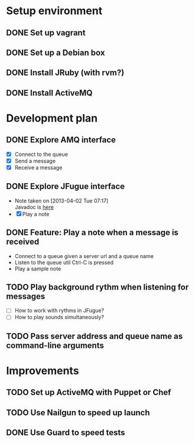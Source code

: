 #+CATEGORY: queue-fugue

* Setup environment
** DONE Set up vagrant
** DONE Set up a Debian box
** DONE Install JRuby (with rvm?)
** DONE Install ActiveMQ

* Development plan 
** DONE Explore AMQ interface
SCHEDULED: <2013-04-01 Mon>
- [X] Connect to the queue
- [X] Send a message
- [X] Receive a message

** DONE Explore JFugue interface
SCHEDULED: <2013-04-02 Tue>
- Note taken on [2013-04-02 Tue 07:17] \\
  Javadoc is [[http://www.jfugue.org/javadoc/index.html][here]]
- [X] Play a note

** DONE Feature: Play a note when a message is received
SCHEDULED: <2013-04-03 Wed>
- Connect to a queue given a server url and a queue name
- Listen to the queue util Ctrl-C is pressed
- Play a sample note
  
** TODO Play background rythm when listening for messages
SCHEDULED: <2013-04-04 Thu>
- [ ] How to work with rythms in JFugue?
- [ ] How to play sounds simultaneously? 

** TODO Pass server address and queue name as command-line arguments

* Improvements
** TODO Set up ActiveMQ with Puppet or Chef
SCHEDULED: <2013-04-06 Sat>
** TODO Use Nailgun to speed up launch 
** DONE Use Guard to speed tests
SCHEDULED: <2013-03-30 Sat>
